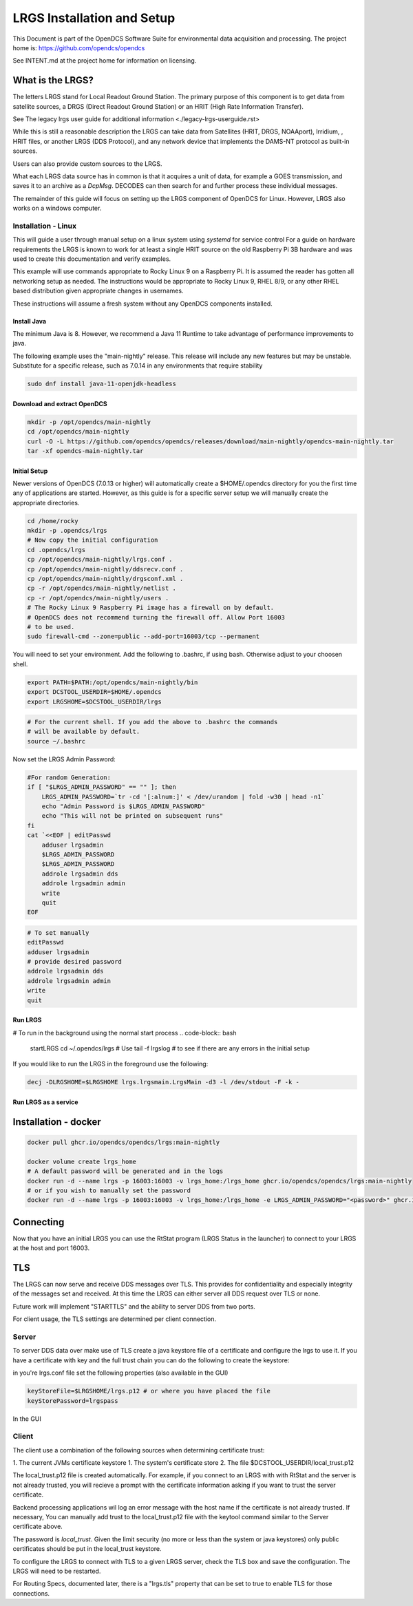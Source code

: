 ###########################
LRGS Installation and Setup
###########################

This Document is part of the OpenDCS Software Suite for environmental
data acquisition and processing. The project home is:
https://github.com/opendcs/opendcs

See INTENT.md at the project home for information on licensing.

.. contents. Table of Contents
   :depth: 3



What is the LRGS?
#################

The letters LRGS stand for Local Readout Ground Station. The primary purpose of this component is to get data from
satellite sources, a DRGS (Direct Readout Ground Station) or an HRIT (High Rate Information Transfer).

See The legacy lrgs user guide for additional information <./legacy-lrgs-userguide.rst>

While this is still a reasonable description the LRGS can take data from Satellites (HRIT, DRGS, NOAAport), Irridium,
, HRIT files, or another LRGS (DDS Protocol), and any network device that implements the DAMS-NT protocol as 
built-in sources.

Users can also provide custom sources to the LRGS.

What each LRGS data source has in common is that it acquires a unit of data, for example a GOES transmission, and saves it 
to an archive as a `DcpMsg`. DECODES can then search for and further process these individual messages.

The remainder of this guide will focus on setting up the LRGS component of OpenDCS for Linux.  However,  LRGS also works on a windows computer.


Installation - Linux
====================


This will guide a user through manual setup on a linux system using `systemd` for service control
For a guide on hardware requirements the LRGS is known to work for at least a single HRIT source on
the old Raspberry Pi 3B hardware and was used to create this documentation and verify examples. 

This example will use commands appropriate to Rocky Linux 9 on a Raspberry Pi. It is assumed the reader has
gotten all networking setup as needed. The instructions would be appropriate to Rocky Linux 9, RHEL 8/9, or
any other RHEL based distribution given appropriate changes in usernames.

These instructions will assume a fresh system without any OpenDCS components installed.

Install Java
------------

The minimum Java is 8. However, we recommend a Java 11 Runtime to take advantage of performance
improvements to java.

The following example uses the "main-nightly" release. This release will include any new features
but may be unstable. Substitute for a specific release, such as 7.0.14 in any environments that require
stability

.. code-block:: bash
    
    sudo dnf install java-11-openjdk-headless

Download and extract OpenDCS
----------------------------

.. code-block:: bash

    mkdir -p /opt/opendcs/main-nightly
    cd /opt/opendcs/main-nightly
    curl -O -L https://github.com/opendcs/opendcs/releases/download/main-nightly/opendcs-main-nightly.tar
    tar -xf opendcs-main-nightly.tar

Initial Setup
-------------

Newer versions of OpenDCS (7.0.13 or higher) will automatically create a $HOME/.opendcs directory for you the first
time any of applications are started. However, as this guide is for a specific server setup we will manually create the
appropriate directories.

.. code-block:: bash

    cd /home/rocky
    mkdir -p .opendcs/lrgs
    # Now copy the initial configuration
    cd .opendcs/lrgs
    cp /opt/opendcs/main-nightly/lrgs.conf .
    cp /opt/opendcs/main-nightly/ddsrecv.conf .
    cp /opt/opendcs/main-nightly/drgsconf.xml .
    cp -r /opt/opendcs/main-nightly/netlist .
    cp -r /opt/opendcs/main-nightly/users .
    # The Rocky Linux 9 Raspberry Pi image has a firewall on by default.
    # OpenDCS does not recommend turning the firewall off. Allow Port 16003
    # to be used.
    sudo firewall-cmd --zone=public --add-port=16003/tcp --permanent

    
You will need to set your environment. Add the following to .bashrc, if using bash. Otherwise adjust to your choosen shell.

.. code-block:: bash

    export PATH=$PATH:/opt/opendcs/main-nightly/bin
    export DCSTOOL_USERDIR=$HOME/.opendcs
    export LRGSHOME=$DCSTOOL_USERDIR/lrgs

.. code-block:: bash

    # For the current shell. If you add the above to .bashrc the commands
    # will be available by default.
    source ~/.bashrc
    

Now set the LRGS Admin Password:

.. code-block:: bash

    #For random Generation:
    if [ "$LRGS_ADMIN_PASSWORD" == "" ]; then
        LRGS_ADMIN_PASSWORD=`tr -cd '[:alnum:]' < /dev/urandom | fold -w30 | head -n1`
        echo "Admin Password is $LRGS_ADMIN_PASSWORD"
        echo "This will not be printed on subsequent runs"
    fi
    cat `<<EOF | editPasswd
        adduser lrgsadmin
        $LRGS_ADMIN_PASSWORD
        $LRGS_ADMIN_PASSWORD
        addrole lrgsadmin dds
        addrole lrgsadmin admin
        write
        quit
    EOF


.. code-block:: bash
    
    # To set manually
    editPasswd
    adduser lrgsadmin
    # provide desired password
    addrole lrgsadmin dds
    addrole lrgsadmin admin
    write
    quit

Run LRGS
--------

# To run in the background using the normal start process
.. code-block:: bash
    
    startLRGS
    cd ~/.opendcs/lrgs
    # Use
    tail -f lrgslog
    # to see if there are any errors in the initial setup

If you would like to run the LRGS in the foreground use the following:

.. code-block:: bash    

    decj -DLRGSHOME=$LRGSHOME lrgs.lrgsmain.LrgsMain -d3 -l /dev/stdout -F -k -


Run LRGS as a service
---------------------



Installation - docker
#####################

.. code-block:: bash

    docker pull ghcr.io/opendcs/opendcs/lrgs:main-nightly
    
    docker volume create lrgs_home
    # A default password will be generated and in the logs
    docker run -d --name lrgs -p 16003:16003 -v lrgs_home:/lrgs_home ghcr.io/opendcs/opendcs/lrgs:main-nightly
    # or if you wish to manually set the password
    docker run -d --name lrgs -p 16003:16003 -v lrgs_home:/lrgs_home -e LRGS_ADMIN_PASSWORD="<password>" ghcr.io/opendcs/opendcs/lrgs:main-nightly

Connecting
##########

Now that you have an initial LRGS you can use the RtStat program (LRGS Status in the launcher) to connect to your LRGS at the host and port 16003.



TLS
###

The LRGS can now serve and receive DDS messages over TLS. This provides for confidentiality and especially integrity of 
the messages set and received. At this time the LRGS can either server all DDS request over TLS or none.

Future work will implement "STARTTLS" and the ability to server DDS from two ports.

For client usage, the TLS settings are determined per client connection.

Server
======

To server DDS data over make use of TLS create a java keystore file of a certificate and configure the lrgs to use it.
If you have a certificate with key and the full trust chain you can do the following to create the keystore:

.. code-block:: bash
    # 
    keytool -importkeystore -noprompt \
        -alias lrgs  \
        -destkeystore lrgs.ks \
        -deststorepass lrgspass \
        -srckeystore lrgs.p12 \
        -srcstoretype PKCS12 \
        -srcstorepass lrgspass # this password will depend on how the source .p12 file was created

in you're lrgs.conf file set the following properties (also available in the GUI)

.. code-block:: text

    keyStoreFile=$LRGSHOME/lrgs.p12 # or where you have placed the file
    keyStorePassword=lrgspass    


In the GUI

.. image:: ./media/start/lrgs/01-rtstat-dds-server-with-tls.png
   :alt: Enable TLS on DDS Server
   :width: 700

Client
======

The client use a combination of the following sources when determining certificate trust:

1. The current JVMs certificate keystore
1. The system's certificate store
2. The file $DCSTOOL_USERDIR/local_trust.p12


The local_trust.p12 file is created automatically. For example, if you connect to an LRGS with with RtStat and
the server is not already trusted, you will recieve a prompt with the certificate information asking if you want
to trust the server certificate.

Backend processing applications wil log an error message with the host name if the certificate is not already trusted.
If necessary, You can manually add trust to the local_trust.p12 file with the keytool command similar to the 
Server certificate above. 

The password is `local_trust`. Given the limit security (no more or less than the system or java keystores) only
public certificates should be put in the local_trust keystore.

To configure the LRGS to connect with TLS to a given LRGS server, check the TLS box and save the configuration. 
The LRGS will need to be restarted.

.. image:: ./media/start/lrgs/02-rtstat-dds-client-config-dialog.png
   :alt: DDS Configuration Dialog with TLS Option
   :width: 700

For Routing Specs, documented later, there is a "lrgs.tls" property that can be set to true to enable TLS 
for those connections.